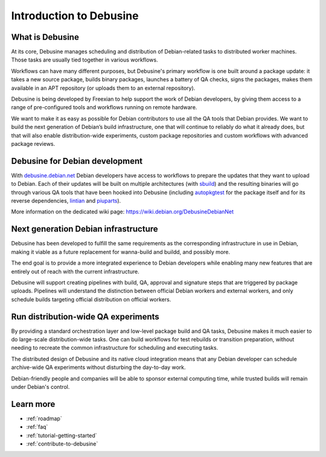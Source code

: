.. _introduction:

========================
Introduction to Debusine
========================

What is Debusine
----------------

At its core, Debusine manages scheduling and distribution of
Debian-related tasks to distributed worker machines. Those tasks are
usually tied together in various workflows.

Workflows can have many different purposes, but Debusine's primary
workflow is one built around a package update: it takes a new source
package, builds binary packages, launches a battery of QA checks,
signs the packages, makes them available in an APT repository (or uploads
them to an external repository).

Debusine is being developed by Freexian to help support the work
of Debian developers, by giving them access to a range of pre-configured
tools and workflows running on remote hardware.

We want to make it as easy as possible for Debian contributors to use all the
QA tools that Debian provides. We want to build the next generation of Debian’s
build infrastructure, one that will continue to reliably do what it already
does, but that will also enable distribution-wide experiments, custom package
repositories and custom workflows with advanced package reviews.

Debusine for Debian development
-------------------------------

With debusine.debian.net_ Debian developers have access to workflows to
prepare the updates that they want to upload to Debian. Each of their
updates will be built on multiple architectures (with sbuild_) and the
resulting binaries will go through various QA tools that have been hooked
into Debusine (including autopkgtest_ for the package itself and for its
reverse dependencies, lintian_ and piuparts_).

More information on the dedicated wiki page:
https://wiki.debian.org/DebusineDebianNet

.. _debusine.debian.net: https://debusine.debian.net
.. _sbuild: https://wiki.debian.org/sbuild
.. _autopkgtest: https://wiki.debian.org/ContinuousIntegration/autopkgtest
.. _lintian: https://wiki.debian.org/Lintian
.. _piuparts: https://wiki.debian.org/piuparts

Next generation Debian infrastructure
-------------------------------------

Debusine has been developed to fulfill the same requirements as the
corresponding infrastructure in use in Debian, making it viable as a
future replacement for wanna-build and buildd, and possibly more.

The end goal is to provide a more integrated experience to Debian
developers while enabling many new features that are entirely out of
reach with the current infrastructure.

Debusine will support creating pipelines with build, QA, approval and
signature steps that are triggered by package uploads. Pipelines will
understand the distinction between official Debian workers and external
workers, and only schedule builds targeting official distribution on
official workers.

Run distribution-wide QA experiments
------------------------------------

By providing a standard orchestration layer and low-level package build
and QA tasks, Debusine makes it much easier to do large-scale
distribution-wide tasks. One can build workflows for test rebuilds or
transition preparation, without needing to recreate the common
infrastructure for scheduling and executing tasks.

The distributed design of Debusine and its native cloud integration means
that any Debian developer can schedule archive-wide QA experiments without
disturbing the day-to-day work.

Debian-friendly people and companies will be able to sponsor external
computing time, while trusted builds will remain under Debian's control.

Learn more
----------

* :ref:`roadmap`
* :ref:`faq`
* :ref:`tutorial-getting-started`
* :ref:`contribute-to-debusine`
